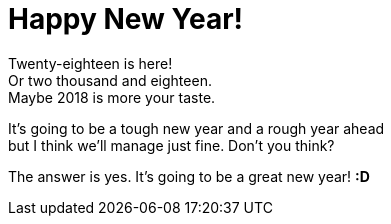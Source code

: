 = Happy New Year!
:hp-tags: holidays
:published-at: 2018-01-02

Twenty-eighteen is here! +
Or two thousand and eighteen. +
Maybe 2018 is more your taste. +

It's going to be a tough new year and a rough year ahead +
but I think we'll manage just fine. Don't you think? +

The answer is yes. It's going to be a great new year! *:D*